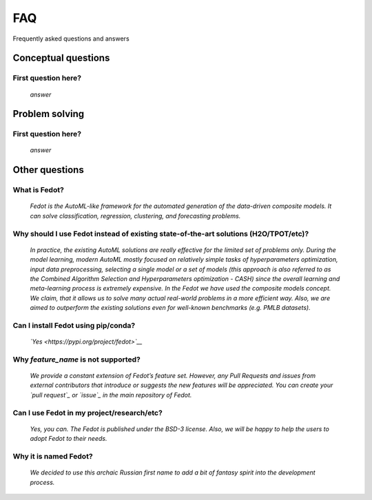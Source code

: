 ***
FAQ
***

Frequently asked questions and answers

====================
Conceptual questions
====================


First question here?
--------------------

    *answer*

===============
Problem solving
===============


First question here?
--------------------

    *answer*

===============
Other questions
===============


What is Fedot?
--------------

    *Fedot is the AutoML-like framework for the automated generation of the
    data-driven composite models. It can solve classification, regression,
    clustering, and forecasting problems.*

Why should I use Fedot instead of existing state-of-the-art solutions (H2O/TPOT/etc)?
-------------------------------------------------------------------------------------

    *In practice, the existing AutoML solutions are really effective for the
    limited set of problems only. During the model learning, modern AutoML
    mostly focused on relatively simple tasks of hyperparameters
    optimization, input data preprocessing, selecting a single model or a
    set of models (this approach is also referred to as the Combined
    Algorithm Selection and Hyperparameters optimization - CASH) since the
    overall learning and meta-learning process is extremely expensive. In
    the Fedot we have used the composite models concept. We claim,
    that it allows us to solve many actual real-world problems in a more
    efficient way. Also, we are aimed to outperform the existing solutions
    even for well-known benchmarks (e.g. PMLB datasets).*

Can I install Fedot using pip/conda?
------------------------------------

    *`Yes <https://pypi.org/project/fedot>`__*

Why *feature_name* is not supported?
------------------------------------

    *We provide a constant extension of Fedot’s feature set. However, any
    Pull Requests and issues from external contributors that introduce or
    suggests the new features will be appreciated. You can create your `pull
    request`_ or `issue`_ in the main repository of Fedot.*

Can I use Fedot in my project/research/etc?
-------------------------------------------

    *Yes, you can. The Fedot is published under the BSD-3 license. Also, we
    will be happy to help the users to adopt Fedot to their needs.*

Why it is named Fedot?
----------------------

    *We decided to use this archaic Russian first name to add a bit of
    fantasy spirit into the development process.*


.. _pull request: https://github.com/nccr-itmo/FEDOT/pulls
.. _issue: https://github.com/nccr-itmo/FEDOT/issues